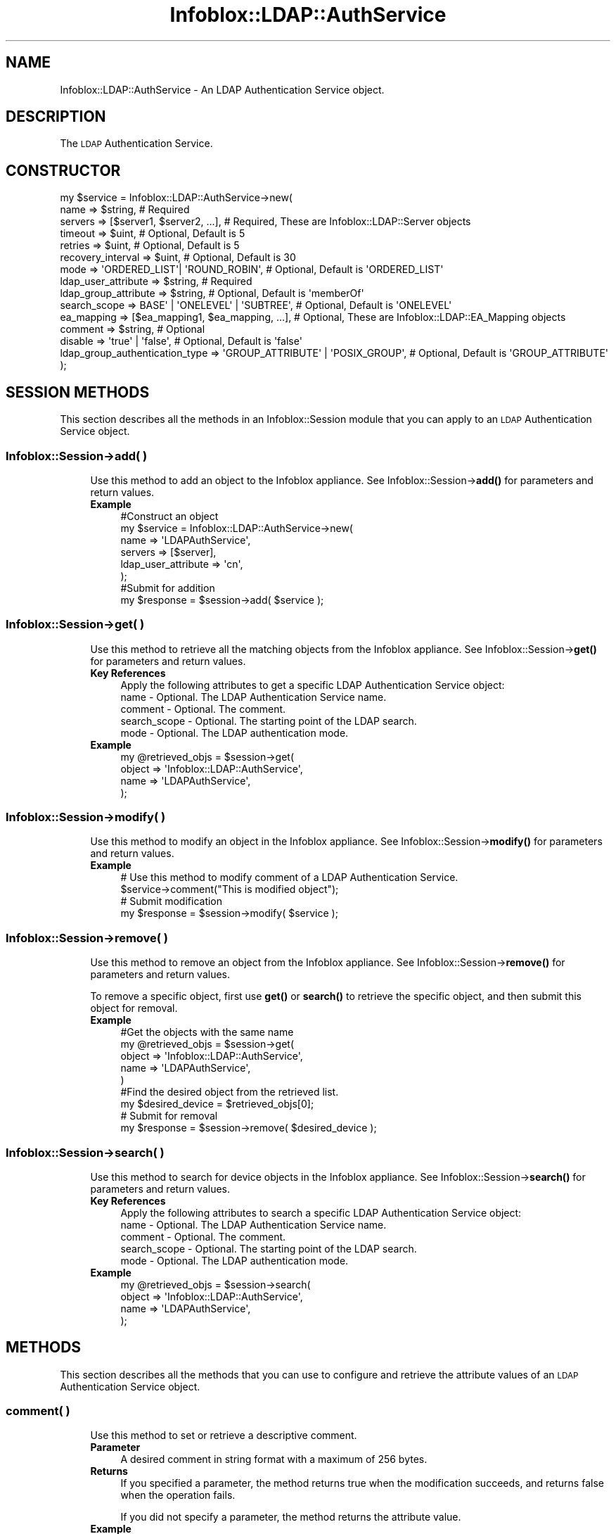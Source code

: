 .\" Automatically generated by Pod::Man 4.14 (Pod::Simple 3.40)
.\"
.\" Standard preamble:
.\" ========================================================================
.de Sp \" Vertical space (when we can't use .PP)
.if t .sp .5v
.if n .sp
..
.de Vb \" Begin verbatim text
.ft CW
.nf
.ne \\$1
..
.de Ve \" End verbatim text
.ft R
.fi
..
.\" Set up some character translations and predefined strings.  \*(-- will
.\" give an unbreakable dash, \*(PI will give pi, \*(L" will give a left
.\" double quote, and \*(R" will give a right double quote.  \*(C+ will
.\" give a nicer C++.  Capital omega is used to do unbreakable dashes and
.\" therefore won't be available.  \*(C` and \*(C' expand to `' in nroff,
.\" nothing in troff, for use with C<>.
.tr \(*W-
.ds C+ C\v'-.1v'\h'-1p'\s-2+\h'-1p'+\s0\v'.1v'\h'-1p'
.ie n \{\
.    ds -- \(*W-
.    ds PI pi
.    if (\n(.H=4u)&(1m=24u) .ds -- \(*W\h'-12u'\(*W\h'-12u'-\" diablo 10 pitch
.    if (\n(.H=4u)&(1m=20u) .ds -- \(*W\h'-12u'\(*W\h'-8u'-\"  diablo 12 pitch
.    ds L" ""
.    ds R" ""
.    ds C` ""
.    ds C' ""
'br\}
.el\{\
.    ds -- \|\(em\|
.    ds PI \(*p
.    ds L" ``
.    ds R" ''
.    ds C`
.    ds C'
'br\}
.\"
.\" Escape single quotes in literal strings from groff's Unicode transform.
.ie \n(.g .ds Aq \(aq
.el       .ds Aq '
.\"
.\" If the F register is >0, we'll generate index entries on stderr for
.\" titles (.TH), headers (.SH), subsections (.SS), items (.Ip), and index
.\" entries marked with X<> in POD.  Of course, you'll have to process the
.\" output yourself in some meaningful fashion.
.\"
.\" Avoid warning from groff about undefined register 'F'.
.de IX
..
.nr rF 0
.if \n(.g .if rF .nr rF 1
.if (\n(rF:(\n(.g==0)) \{\
.    if \nF \{\
.        de IX
.        tm Index:\\$1\t\\n%\t"\\$2"
..
.        if !\nF==2 \{\
.            nr % 0
.            nr F 2
.        \}
.    \}
.\}
.rr rF
.\" ========================================================================
.\"
.IX Title "Infoblox::LDAP::AuthService 3"
.TH Infoblox::LDAP::AuthService 3 "2018-06-05" "perl v5.32.0" "User Contributed Perl Documentation"
.\" For nroff, turn off justification.  Always turn off hyphenation; it makes
.\" way too many mistakes in technical documents.
.if n .ad l
.nh
.SH "NAME"
Infoblox::LDAP::AuthService \- An LDAP Authentication Service object.
.SH "DESCRIPTION"
.IX Header "DESCRIPTION"
The \s-1LDAP\s0 Authentication Service.
.SH "CONSTRUCTOR"
.IX Header "CONSTRUCTOR"
.Vb 10
\& my $service = Infoblox::LDAP::AuthService\->new(
\&     name                           => $string,                           # Required
\&     servers                        => [$server1, $server2, ...],         # Required, These are Infoblox::LDAP::Server objects
\&     timeout                        => $uint,                             # Optional, Default is 5
\&     retries                        => $uint,                             # Optional, Default is 5
\&     recovery_interval              => $uint,                             # Optional, Default is 30
\&     mode                           => \*(AqORDERED_LIST\*(Aq| \*(AqROUND_ROBIN\*(Aq,     # Optional, Default is \*(AqORDERED_LIST\*(Aq
\&     ldap_user_attribute            => $string,                           # Required
\&     ldap_group_attribute           => $string,                           # Optional, Default is \*(AqmemberOf\*(Aq
\&     search_scope                   => BASE\*(Aq | \*(AqONELEVEL\*(Aq | \*(AqSUBTREE\*(Aq,    # Optional, Default is \*(AqONELEVEL\*(Aq
\&     ea_mapping                     => [$ea_mapping1, $ea_mapping, ...],  # Optional, These are Infoblox::LDAP::EA_Mapping objects
\&     comment                        => $string,                           # Optional
\&     disable                        => \*(Aqtrue\*(Aq | \*(Aqfalse\*(Aq,                  # Optional, Default is \*(Aqfalse\*(Aq
\&     ldap_group_authentication_type => \*(AqGROUP_ATTRIBUTE\*(Aq | \*(AqPOSIX_GROUP\*(Aq, # Optional, Default is \*(AqGROUP_ATTRIBUTE\*(Aq
\& );
.Ve
.SH "SESSION METHODS"
.IX Header "SESSION METHODS"
This section describes all the methods in an Infoblox::Session module that you can apply to an \s-1LDAP\s0 Authentication Service object.
.SS "Infoblox::Session\->add( )"
.IX Subsection "Infoblox::Session->add( )"
.RS 4
Use this method to add an object to the Infoblox appliance. See Infoblox::Session\->\fBadd()\fR for parameters and return values.
.IP "\fBExample\fR" 4
.IX Item "Example"
.Vb 6
\& #Construct an object
\& my $service = Infoblox::LDAP::AuthService\->new(
\&    name                => \*(AqLDAPAuthService\*(Aq,
\&    servers             => [$server],
\&    ldap_user_attribute => \*(Aqcn\*(Aq,
\& );
\&
\& #Submit for addition
\& my $response = $session\->add( $service );
.Ve
.RE
.RS 4
.RE
.SS "Infoblox::Session\->get( )"
.IX Subsection "Infoblox::Session->get( )"
.RS 4
Use this method to retrieve all the matching objects from the Infoblox appliance. See Infoblox::Session\->\fBget()\fR for parameters and return values.
.IP "\fBKey References\fR" 4
.IX Item "Key References"
.Vb 1
\& Apply the following attributes to get a specific LDAP Authentication Service object:
\&
\&  name         \- Optional. The LDAP Authentication Service name.
\&  comment      \- Optional. The comment.
\&  search_scope \- Optional. The starting point of the LDAP search.
\&  mode         \- Optional. The LDAP authentication mode.
.Ve
.IP "\fBExample\fR" 4
.IX Item "Example"
.Vb 4
\& my @retrieved_objs = $session\->get(
\&    object => \*(AqInfoblox::LDAP::AuthService\*(Aq,
\&    name   => \*(AqLDAPAuthService\*(Aq,
\& );
.Ve
.RE
.RS 4
.RE
.SS "Infoblox::Session\->modify( )"
.IX Subsection "Infoblox::Session->modify( )"
.RS 4
Use this method to modify an object in the Infoblox appliance. See Infoblox::Session\->\fBmodify()\fR for parameters and return values.
.IP "\fBExample\fR" 4
.IX Item "Example"
.Vb 4
\& # Use this method to modify comment of a LDAP Authentication Service.
\& $service\->comment("This is modified object");
\& # Submit modification
\& my $response = $session\->modify( $service );
.Ve
.RE
.RS 4
.RE
.SS "Infoblox::Session\->remove( )"
.IX Subsection "Infoblox::Session->remove( )"
.RS 4
Use this method to remove an object from the Infoblox appliance. See Infoblox::Session\->\fBremove()\fR for parameters and return values.
.Sp
To remove a specific object, first use \fBget()\fR or \fBsearch()\fR to retrieve the specific object, and then submit this object for removal.
.IP "\fBExample\fR" 4
.IX Item "Example"
.Vb 9
\& #Get the objects with the same name
\& my @retrieved_objs = $session\->get(
\&    object => \*(AqInfoblox::LDAP::AuthService\*(Aq,
\&    name   => \*(AqLDAPAuthService\*(Aq,
\& )
\& #Find the desired object from the retrieved list.
\& my $desired_device = $retrieved_objs[0];
\& # Submit for removal
\& my $response = $session\->remove( $desired_device );
.Ve
.RE
.RS 4
.RE
.SS "Infoblox::Session\->search( )"
.IX Subsection "Infoblox::Session->search( )"
.RS 4
Use this method to search for device objects in the Infoblox appliance. See Infoblox::Session\->\fBsearch()\fR for parameters and return values.
.IP "\fBKey References\fR" 4
.IX Item "Key References"
.Vb 1
\& Apply the following attributes to search a specific LDAP Authentication Service object:
\&
\&  name         \- Optional. The LDAP Authentication Service name.
\&  comment      \- Optional. The comment.
\&  search_scope \- Optional. The starting point of the LDAP search.
\&  mode         \- Optional. The LDAP authentication mode.
.Ve
.IP "\fBExample\fR" 4
.IX Item "Example"
.Vb 4
\& my @retrieved_objs = $session\->search(
\&    object => \*(AqInfoblox::LDAP::AuthService\*(Aq,
\&    name   => \*(AqLDAPAuthService\*(Aq,
\& );
.Ve
.RE
.RS 4
.RE
.SH "METHODS"
.IX Header "METHODS"
This section describes all the methods that you can use to configure and retrieve the attribute values of an \s-1LDAP\s0 Authentication Service object.
.SS "comment( )"
.IX Subsection "comment( )"
.RS 4
Use this method to set or retrieve a descriptive comment.
.IP "\fBParameter\fR" 4
.IX Item "Parameter"
A desired comment in string format with a maximum of 256 bytes.
.IP "\fBReturns\fR" 4
.IX Item "Returns"
If you specified a parameter, the method returns true when the modification succeeds, and returns false when the operation fails.
.Sp
If you did not specify a parameter, the method returns the attribute value.
.IP "\fBExample\fR" 4
.IX Item "Example"
.Vb 4
\& #Get attribute value
\& my $value = $service\->comment();
\& #Modify attribute value
\& $service\->comment(\*(AqLDAP Authentication Service\*(Aq);
.Ve
.RE
.RS 4
.RE
.SS "disable( )"
.IX Subsection "disable( )"
.RS 4
Use this method to enable or disable an \s-1LDAP\s0 Authentication Service.
.IP "\fBParameter\fR" 4
.IX Item "Parameter"
Specify \*(L"true\*(R" to disable an \s-1LDAP\s0 Authentication Service or \*(L"false\*(R" to enable it. The default value is 'false'.
.IP "\fBReturns\fR" 4
.IX Item "Returns"
If you specified a parameter, the method returns true when the modification succeeds, and returns false when the operation fails.
.Sp
If you did not specify a parameter, the method returns the attribute value.
.IP "\fBExample\fR" 4
.IX Item "Example"
.Vb 4
\& #Get attribute value
\& my $value = $service\->disable();
\& #Modify attribute value
\& $service\->disable(\*(Aqtrue\*(Aq);
.Ve
.RE
.RS 4
.RE
.SS "ea_mapping( )"
.IX Subsection "ea_mapping( )"
.RS 4
Use this method to set or retrieve mapping of \s-1LDAP\s0 fields to extensible attributes.
.IP "\fBParameter\fR" 4
.IX Item "Parameter"
An array of an Infoblox::LDAP::EA_Mapping objects.
.IP "\fBReturns\fR" 4
.IX Item "Returns"
If you specified a parameter, the method returns true when the modification succeeds, and returns false when the operation fails.
.Sp
If you did not specify a parameter, the method returns the attribute value.
.IP "\fBExample\fR" 4
.IX Item "Example"
.Vb 4
\& #Get attribute value
\& my $value = $service\->ea_mapping();
\& #Modify attribute value
\& $service\->ea_mapping([$ea_mapping1, $ea_mapping2]);
.Ve
.RE
.RS 4
.RE
.SS "mode( )"
.IX Subsection "mode( )"
.RS 4
Use this method to set or retrieve an \s-1LDAP\s0 authentication mode.
.IP "\fBParameter\fR" 4
.IX Item "Parameter"
Valid values are '\s-1ORDERED_LIST\s0' and '\s-1ROUND_ROBIN\s0'. The default value is '\s-1ORDERED_LIST\s0'.
.IP "\fBReturns\fR" 4
.IX Item "Returns"
If you specified a parameter, the method returns true when the modification succeeds, and returns false when the operation fails.
.Sp
If you did not specify a parameter, the method returns the attribute value.
.IP "\fBExample\fR" 4
.IX Item "Example"
.Vb 4
\& #Get attribute value
\& my $value = $service\->mode();
\& #Modify attribute value
\& $service\->mode(\*(AqROUND_ROBIN\*(Aq);
.Ve
.RE
.RS 4
.RE
.SS "name( )"
.IX Subsection "name( )"
.RS 4
Use this method to set or retrieve an \s-1LDAP\s0 Authentication Service name.
.IP "\fBParameter\fR" 4
.IX Item "Parameter"
An \s-1LDAP\s0 Authentication Service name in string format.
.IP "\fBReturns\fR" 4
.IX Item "Returns"
If you specified a parameter, the method returns true when the modification succeeds, and returns false when the operation fails.
.Sp
If you did not specify a parameter, the method returns the attribute value.
.IP "\fBExample\fR" 4
.IX Item "Example"
.Vb 4
\& #Get attribute value
\& my $value = $service\->name();
\& #Modify attribute value
\& $service\->name(\*(AqNewLDAPAuthService\*(Aq);
.Ve
.RE
.RS 4
.RE
.SS "ldap_group_attribute( )"
.IX Subsection "ldap_group_attribute( )"
.RS 4
Use this method to set or retrieve the name of the \s-1LDAP\s0 attribute that defines group membership.
.IP "\fBParameter\fR" 4
.IX Item "Parameter"
A name of the \s-1LDAP\s0 attribute in string format. The default value is 'memberOf'.
.IP "\fBReturns\fR" 4
.IX Item "Returns"
If you specified a parameter, the method returns true when the modification succeeds, and returns false when the operation fails.
.Sp
If you did not specify a parameter, the method returns the attribute value.
.IP "\fBExample\fR" 4
.IX Item "Example"
.Vb 4
\& #Get attribute value
\& my $value = $service\->ldap_group_attribute();
\& #Modify attribute value
\& $service\->ldap_group_attribute(\*(AqmemberOf\*(Aq);
.Ve
.RE
.RS 4
.RE
.SS "ldap_group_authentication_type( )"
.IX Subsection "ldap_group_authentication_type( )"
.RS 4
Use this method to set or retrieve the \s-1LDAP\s0 group authentication type.
.Sp
Include the specified parameter to set the attribute value. Omit the parameter to retrieve the attribute value.
.IP "\fBParameter\fR" 4
.IX Item "Parameter"
The valid values are '\s-1GROUP_ATTRIBUTE\s0' and '\s-1POSIX_GROUP\s0'.
.IP "\fBReturns\fR" 4
.IX Item "Returns"
If you specified a parameter, the method returns true when the modification succeeds, and returns false when the operation fails.
.Sp
If you did not specify a parameter, the method returns the attribute value.
.IP "\fBExample\fR" 4
.IX Item "Example"
.Vb 4
\& #Get ldap_group_authentication_type value
\& my $value = $service\->ldap_group_authentication_type();
\& #Modify ldap_group_authentication_type value
\& $service\->ldap_group_authentication_type(\*(AqPOSIX_GROUP\*(Aq);
.Ve
.RE
.RS 4
.RE
.SS "ldap_user_attribute( )"
.IX Subsection "ldap_user_attribute( )"
.RS 4
Use this method to set or retrieve an \s-1LDAP\s0 userid attribute that is used for search.
.IP "\fBParameter\fR" 4
.IX Item "Parameter"
An \s-1LDAP\s0 userid attribute in string format.
.IP "\fBReturns\fR" 4
.IX Item "Returns"
If you specified a parameter, the method returns true when the modification succeeds, and returns false when the operation fails.
.Sp
If you did not specify a parameter, the method returns the attribute value.
.IP "\fBExample\fR" 4
.IX Item "Example"
.Vb 4
\& #Get attribute value
\& my $value = $service\->ldap_user_attribute();
\& #Modify attribute value
\& $service\->ldap_user_attribute(\*(Aqcn\*(Aq);
.Ve
.RE
.RS 4
.RE
.SS "recovery_interval( )"
.IX Subsection "recovery_interval( )"
.RS 4
Use this method to set or retrieve the period of time to wait before trying to contact an \s-1LDAP\s0 server that has been marked as 'down'.
.IP "\fBParameter\fR" 4
.IX Item "Parameter"
The period of time in seconds. The default value is 30.
.IP "\fBReturns\fR" 4
.IX Item "Returns"
If you specified a parameter, the method returns true when the modification succeeds, and returns false when the operation fails.
.Sp
If you did not specify a parameter, the method returns the attribute value.
.IP "\fBExample\fR" 4
.IX Item "Example"
.Vb 4
\& #Get attribute value
\& my $value = $service\->recovery_interval();
\& #Modify attribute value
\& $service\->recovery_interval(40);
.Ve
.RE
.RS 4
.RE
.SS "retries( )"
.IX Subsection "retries( )"
.RS 4
Use this method to set or retrieve maximum number of authentication attempts.
.IP "\fBParameter\fR" 4
.IX Item "Parameter"
Maximum number of authentication attempts. The default value is 5.
.IP "\fBReturns\fR" 4
.IX Item "Returns"
If you specified a parameter, the method returns true when the modification succeeds, and returns false when the operation fails.
.Sp
If you did not specify a parameter, the method returns the attribute value.
.IP "\fBExample\fR" 4
.IX Item "Example"
.Vb 4
\& #Get attribute value
\& my $value = $service\->retries();
\& #Modify attribute value
\& $service\->retries(4);
.Ve
.RE
.RS 4
.RE
.SS "search_scope( )"
.IX Subsection "search_scope( )"
.RS 4
Use this method to set or retrieve the starting point of an \s-1LDAP\s0 search.
.IP "\fBParameter\fR" 4
.IX Item "Parameter"
Valid values are '\s-1BASE\s0', '\s-1ONELEVEL\s0' and '\s-1SUBTREE\s0'. The default value is '\s-1ONELEVEL\s0'.
.IP "\fBReturns\fR" 4
.IX Item "Returns"
If you specified a parameter, the method returns true when the modification succeeds, and returns false when the operation fails.
.Sp
If you did not specify a parameter, the method returns the attribute value.
.IP "\fBExample\fR" 4
.IX Item "Example"
.Vb 4
\& #Get attribute value
\& my $value = $service\->search_scope();
\& #Modify attribute value
\& $service\->search_scope(\*(AqONELEVEL\*(Aq);
.Ve
.RE
.RS 4
.RE
.SS "servers( )"
.IX Subsection "servers( )"
.RS 4
Use this method to set or retrieve the list of \s-1LDAP\s0 servers used for authentication.
.IP "\fBParameter\fR" 4
.IX Item "Parameter"
An array of an Infoblox::LDAP::Server objects.
.IP "\fBReturns\fR" 4
.IX Item "Returns"
If you specified a parameter, the method returns true when the modification succeeds, and returns false when the operation fails.
.Sp
If you did not specify a parameter, the method returns the attribute value.
.IP "\fBExample\fR" 4
.IX Item "Example"
.Vb 4
\& #Get attribute value
\& my $value = $service\->servers();
\& #Modify attribute value
\& $service\->servers([$server1, $server2]);
.Ve
.RE
.RS 4
.RE
.SS "timeout( )"
.IX Subsection "timeout( )"
.RS 4
Use this method to set or retrieve timeout for authentication.
.IP "\fBParameter\fR" 4
.IX Item "Parameter"
Timout in seconds. The default value is 5.
.IP "\fBReturns\fR" 4
.IX Item "Returns"
If you specified a parameter, the method returns true when the modification succeeds, and returns false when the operation fails.
.Sp
If you did not specify a parameter, the method returns the attribute value.
.IP "\fBExample\fR" 4
.IX Item "Example"
.Vb 4
\& #Get attribute value
\& my $value = $service\->timeout();
\& #Modify attribute value
\& $service\->timeout(4);
.Ve
.RE
.RS 4
.RE
.SH "SAMPLE CODE"
.IX Header "SAMPLE CODE"
The following sample code demonstrates the different functions that can be applied to an object such as add, get, modify, search and remove. This sample also includes error handling for the operations.
.PP
\&\fB#Preparation prior to getting and modifying a \s-1LDAP\s0 Authentication Service object\fR
.PP
.Vb 2
\& use strict;
\& use Infoblox;
\&
\& #refers to Infoblox Appliance IP address
\& my $host_ip = "192.168.1.2";
\&
\& #Create a session to the Infoblox appliance
\&
\& my $session = Infoblox::Session\->new(
\&     master   => $host_ip,
\&     username => "admin",
\&     password => "infoblox"
\& );
\& unless ($session) {
\&        die("Construct session failed: ",
\&                Infoblox::status_code() . ":" . Infoblox::status_detail());
\& }
\& print "Session created successfully\en";
.Ve
.PP
\&\fB#Create a \s-1LDAP\s0 Authentication Service object\fR
.PP
.Vb 4
\& my $server = Infoblox::LDAP::Server\->new(
\&     \*(Aqaddress\*(Aq => \*(Aq10.0.0.1\*(Aq,
\&     \*(Aqbase_dn\*(Aq => \*(Aqdc=infoblox,dc=com\*(Aq,
\& );
\&
\& unless ($server) {
\&        die("Construct LDAP server object failed: ",
\&                Infoblox::status_code() . ":" . Infoblox::status_detail());
\& }
\& print "LDAP server object created successfully\en";
\&
\& my $service = Infoblox::LDAP::AuthService\->new(
\&     \*(Aqname\*(Aq                => \*(Aqpapi\-ldap\-service\*(Aq,
\&     \*(Aqservers\*(Aq             => [$server],
\&     \*(Aqldap_user_attribute\*(Aq => \*(Aqcn\*(Aq,
\& );
\&
\& unless ($service) {
\&        die("Construct LDAP Authentication Service object failed: ",
\&                Infoblox::status_code() . ":" . Infoblox::status_detail());
\& }
\& print "LDAP Authentication Service object created successfully\en";
\&
\& my $response = $session\->add($service);
\&
\& unless ($response) {
\&     die("Add LDAP Authentication Service failed: ",
\&            $session\->status_code() . ":" . $session\->status_detail());
\& }
\& print "LDAP Authentication Service added successfully \en";
.Ve
.PP
\&\fB#Search for a \s-1LDAP\s0 Authentication Service object\fR
.PP
.Vb 4
\& my @retrieved_objs = $session\->search(
\&    object => \*(AqInfoblox::LDAP::AuthService\*(Aq,
\&    name   => \*(Aqpapi\-ldap\-service\*(Aq,
\& );
\&
\& $service = $retrieved_objs[0];
\&
\& unless ($service) {
\&         die("Search LDAP Authentication Service object failed: ",
\&                 $session\->status_code() . ":" . $session\->status_detail());
\& }
\& print "Search LDAP Authentication Service object found at least 1 matching entry\en";
.Ve
.PP
\&\fB#Get and modify the \s-1LDAP\s0 Authentication Service object\fR
.PP
.Vb 4
\& @retrieved_objs = $session\->get(
\&    object => \*(AqInfoblox::LDAP::AuthService\*(Aq,
\&    name   => \*(Aqpapi\-ldap\-service\*(Aq,
\& );
\&
\& $service = $retrieved_objs[0];
\&
\& unless ($service) {
\&     die("Get LDAP Authentication Service object failed: ",
\&            $session\->status_code() . ":" . $session\->status_detail());
\& }
\& print"Get LDAP Authentication Service successful \en";
\&
\& $service\->comment("This is modified object");
\&
\& $session\->modify($service)
\&    or die("Modify LDAP Authentication Service failed",
\&             $session\->status_code() . ":" . $session\->status_detail());
\& print "LDAP Authentication Service modified successfully \en";
.Ve
.PP
\&\fB#Remove the \s-1LDAP\s0 Authentication Service object\fR
.PP
.Vb 4
\& @retrieved_objs = $session\->get(
\&    object => \*(AqInfoblox::LDAP::AuthService\*(Aq,
\&    name   => \*(Aqpapi\-ldap\-service\*(Aq,
\& );
\&
\& $service = $retrieved_objs[0];
\&
\& unless ($service) {
\&     die("Get LDAP Authentication Service object failed: ",
\&            $session\->status_code() . ":" . $session\->status_detail());
\& }
\& print"Get LDAP Authentication Service successful \en";
\&
\& $session\->remove( $service )
\&     or die("Remove LDAP Authentication Service failed",
\&            $session\->status_code() . ":" . $session\->status_detail());
\& print "LDAP Authentication Service removed successfully \en";
\&
\& ####PROGRAM ENDS####
.Ve
.SH "AUTHOR"
.IX Header "AUTHOR"
Infoblox Inc. <http://www.infoblox.com/>
.SH "SEE ALSO"
.IX Header "SEE ALSO"
Infoblox::LDAP::Server, Infoblox::LDAP::EA_Mapping
.SH "COPYRIGHT"
.IX Header "COPYRIGHT"
Copyright (c) 2017 Infoblox Inc.
